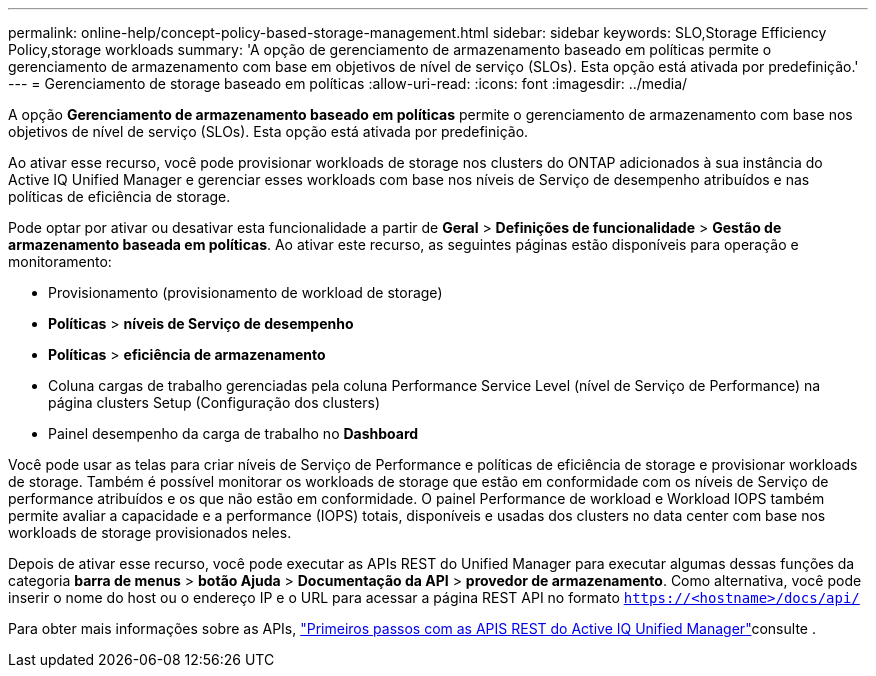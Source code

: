 ---
permalink: online-help/concept-policy-based-storage-management.html 
sidebar: sidebar 
keywords: SLO,Storage Efficiency Policy,storage workloads 
summary: 'A opção de gerenciamento de armazenamento baseado em políticas permite o gerenciamento de armazenamento com base em objetivos de nível de serviço (SLOs). Esta opção está ativada por predefinição.' 
---
= Gerenciamento de storage baseado em políticas
:allow-uri-read: 
:icons: font
:imagesdir: ../media/


[role="lead"]
A opção *Gerenciamento de armazenamento baseado em políticas* permite o gerenciamento de armazenamento com base nos objetivos de nível de serviço (SLOs). Esta opção está ativada por predefinição.

Ao ativar esse recurso, você pode provisionar workloads de storage nos clusters do ONTAP adicionados à sua instância do Active IQ Unified Manager e gerenciar esses workloads com base nos níveis de Serviço de desempenho atribuídos e nas políticas de eficiência de storage.

Pode optar por ativar ou desativar esta funcionalidade a partir de *Geral* > *Definições de funcionalidade* > *Gestão de armazenamento baseada em políticas*. Ao ativar este recurso, as seguintes páginas estão disponíveis para operação e monitoramento:

* Provisionamento (provisionamento de workload de storage)
* *Políticas* > *níveis de Serviço de desempenho*
* *Políticas* > *eficiência de armazenamento*
* Coluna cargas de trabalho gerenciadas pela coluna Performance Service Level (nível de Serviço de Performance) na página clusters Setup (Configuração dos clusters)
* Painel desempenho da carga de trabalho no *Dashboard*


Você pode usar as telas para criar níveis de Serviço de Performance e políticas de eficiência de storage e provisionar workloads de storage. Também é possível monitorar os workloads de storage que estão em conformidade com os níveis de Serviço de performance atribuídos e os que não estão em conformidade. O painel Performance de workload e Workload IOPS também permite avaliar a capacidade e a performance (IOPS) totais, disponíveis e usadas dos clusters no data center com base nos workloads de storage provisionados neles.

Depois de ativar esse recurso, você pode executar as APIs REST do Unified Manager para executar algumas dessas funções da categoria *barra de menus* > *botão Ajuda* > *Documentação da API* > *provedor de armazenamento*. Como alternativa, você pode inserir o nome do host ou o endereço IP e o URL para acessar a página REST API no formato `https://<hostname>/docs/api/`

Para obter mais informações sobre as APIs, link:../api-automation/concept-getting-started-with-getting-started-with-um-apis.html["Primeiros passos com as APIS REST do Active IQ Unified Manager"]consulte .
